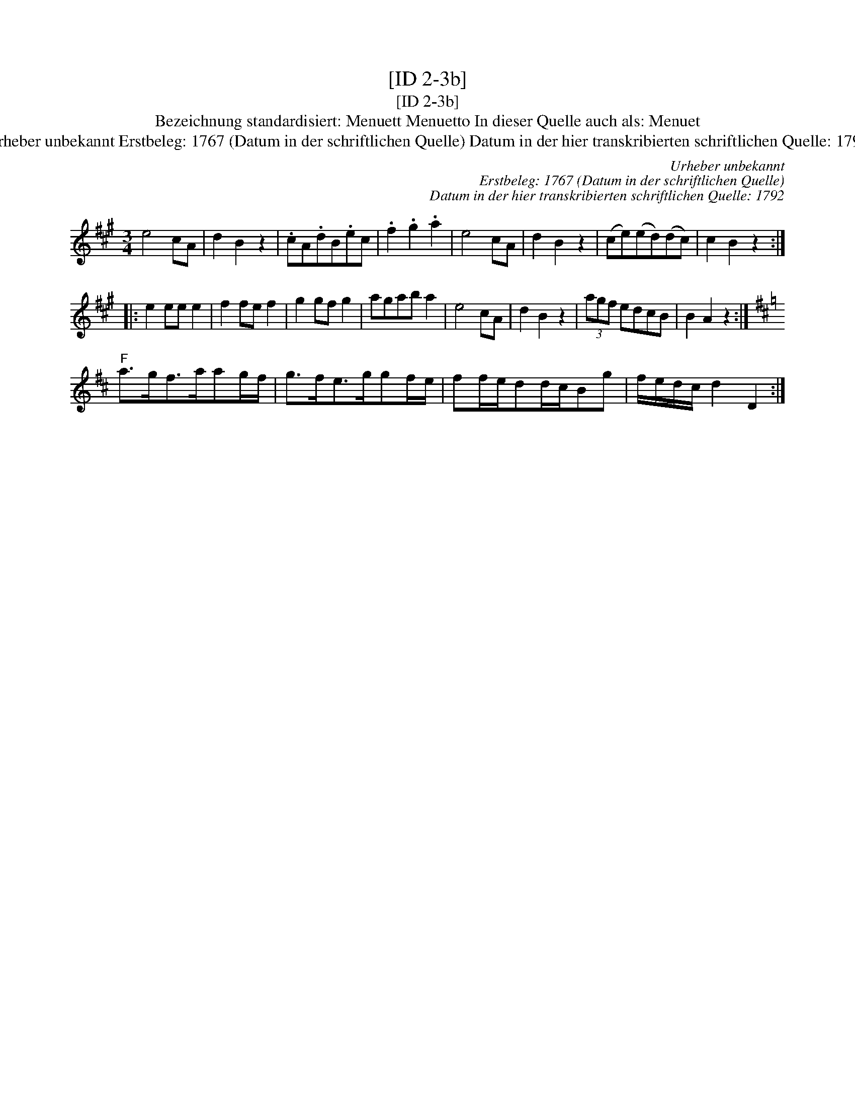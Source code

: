 X:1
T:[ID 2-3b]
T:[ID 2-3b]
T:Bezeichnung standardisiert: Menuett Menuetto In dieser Quelle auch als: Menuet
T:Urheber unbekannt Erstbeleg: 1767 (Datum in der schriftlichen Quelle) Datum in der hier transkribierten schriftlichen Quelle: 1792
C:Urheber unbekannt
C:Erstbeleg: 1767 (Datum in der schriftlichen Quelle)
C:Datum in der hier transkribierten schriftlichen Quelle: 1792
L:1/8
M:3/4
K:A
V:1 treble 
V:1
 e4 cA | d2 B2 z2 | .cA.dB.ec | .f2 .g2 .a2 | e4 cA | d2 B2 z2 | (ce)(ed)(dc) | c2 B2 z2 :: %8
 e2 ee e2 | f2 fe f2 | g2 gf g2 | agab a2 | e4 cA | d2 B2 z2 | (3agf edcB | B2 A2 z2 :| %16
[K:D]"^F" a>gf>aag/f/ | g>fe>ggf/e/ | ff/e/dd/c/Bg | f/e/d/c/ d2 D2 :| %20

